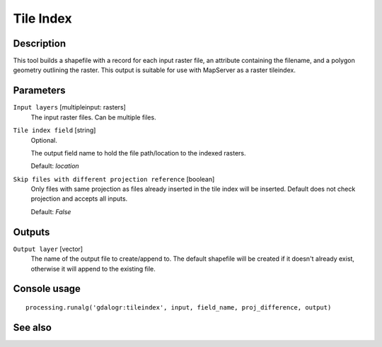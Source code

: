 Tile Index
==========

Description
-----------

This tool builds a shapefile with a record for each input raster file, an
attribute containing the filename, and a polygon geometry outlining the raster.
This output is suitable for use with MapServer as a raster tileindex.

Parameters
----------

``Input layers`` [multipleinput: rasters]
  The input raster files. Can be multiple files.

``Tile index field`` [string]
  Optional.

  The output field name to hold the file path/location to the indexed rasters.

  Default: *location*

``Skip files with different projection reference`` [boolean]
  Only files with same projection as files already inserted in the tile index
  will be inserted. Default does not check projection and accepts all inputs.

  Default: *False*

Outputs
-------

``Output layer`` [vector]
  The name of the output file to create/append to. The default shapefile will
  be created if it doesn't already exist, otherwise it will append to the
  existing file.

Console usage
-------------

::

  processing.runalg('gdalogr:tileindex', input, field_name, proj_difference, output)

See also
--------

